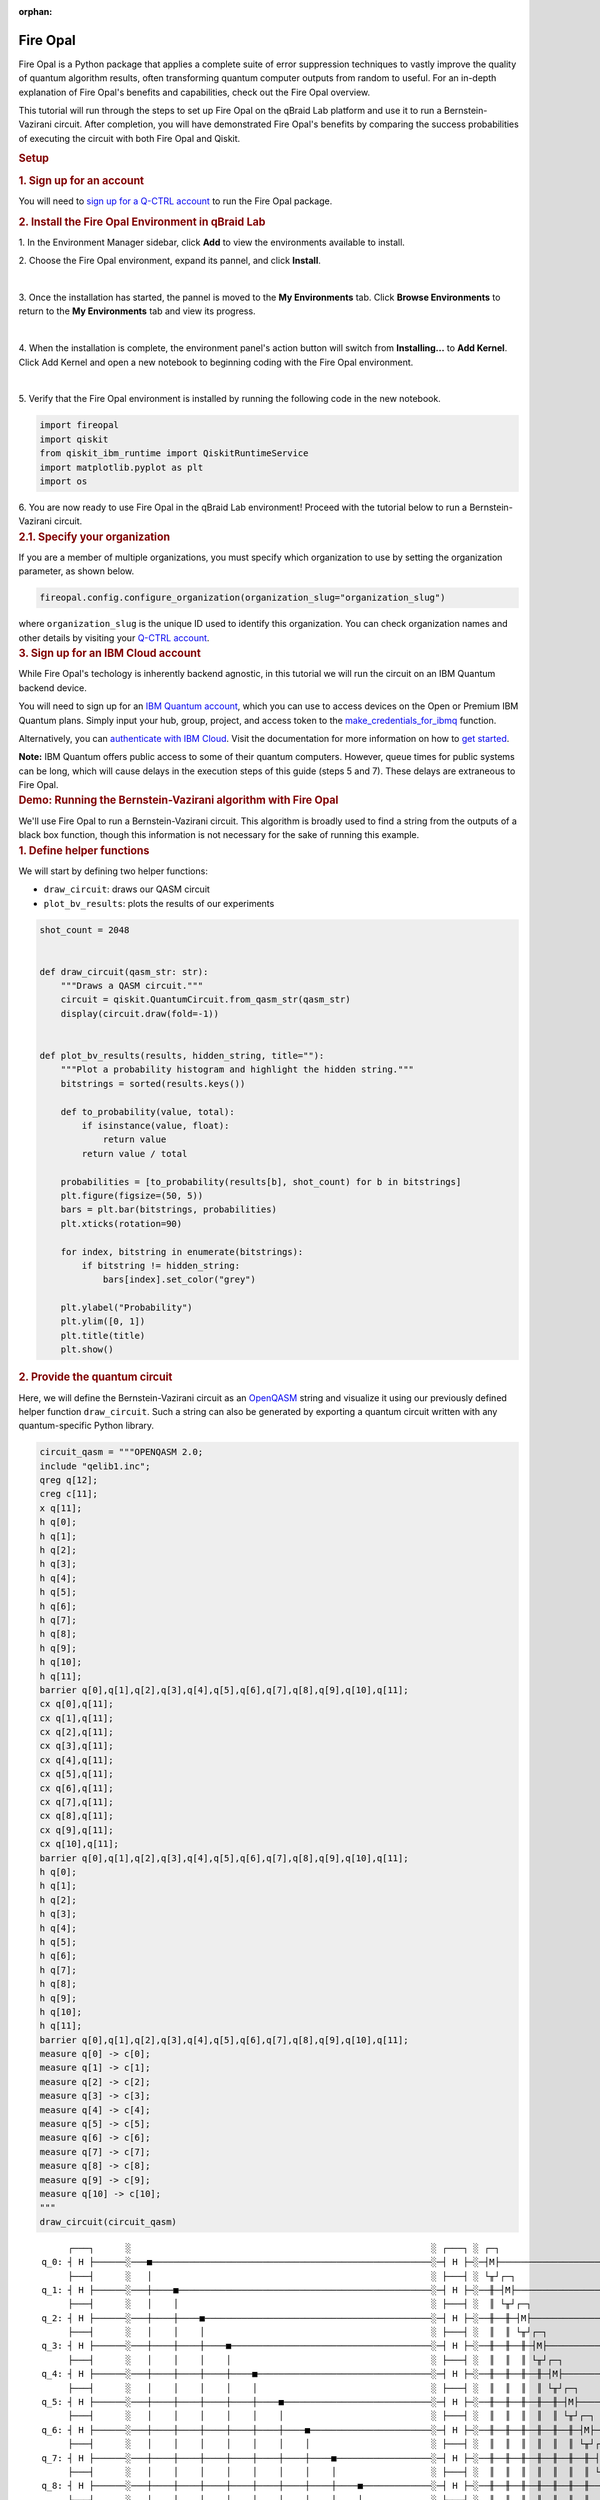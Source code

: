 :orphan:

.. _lab_fire_opal:

Fire Opal
-----------

.. image:: ../_static/environments/env_fire_opal_qbraid.png
    :align: right
    :width: 300px
    :alt: Fire Opal
    :target: javascript:void(0);

Fire Opal is a Python package that applies a complete suite of error
suppression techniques to vastly improve the quality of quantum
algorithm results, often transforming quantum computer outputs from
random to useful. For an in-depth explanation of Fire Opal's benefits
and capabilities, check out the Fire Opal overview.

This tutorial will run through the steps to set up Fire Opal on the qBraid Lab platform and use
it to run a Bernstein-Vazirani circuit. After completion, you will
have demonstrated Fire Opal's benefits by comparing the success
probabilities of executing the circuit with both Fire Opal and
Qiskit.

.. container:: cell markdown
   :name: 5d1fff91

   .. rubric:: Setup
      :name: setup

   .. rubric:: 1. Sign up for an account
      :name: 1-sign-up-for-an-account

   You will need to `sign up for a Q-CTRL
   account <https://q-ctrl.com/fire-opal>`__ to run the Fire Opal
   package.

   .. rubric:: 2. Install the Fire Opal Environment in qBraid Lab
      :name: 2-install-fire-opal

   \1. In the Environment Manager sidebar, click **Add** to view the environments available to install.

   \2. Choose the Fire Opal environment, expand its pannel, and click **Install**.

   .. image:: ../_static/environments/env_install_fire_opal.png
      :width: 90%
      :alt: Install environment
      :target: javascript:void(0);
   
   |

   \3. Once the installation has started, the pannel is moved to the **My Environments** tab.
   Click **Browse Environments** to return to the **My Environments** tab and view its progress.

   .. image:: ../_static/environments/env_installing_fire_opal.png
      :width: 90%
      :alt: Installing environment progress bar
      :target: javascript:void(0);
   
   |

   \4. When the installation is complete, the environment panel's action button will switch from
   **Installing...** to **Add Kernel**. Click Add Kernel and open a new notebook to beginning coding with the Fire Opal environment.

   .. image:: ../_static/environments/env_activated_fire_opal.png
      :width: 90%
      :alt: Installing environment progress bar
      :target: javascript:void(0);
   
   |

   \5. Verify that the Fire Opal environment is installed by running the following code in the new notebook.

   .. container:: cell code
      :name: e69b7bc9

      .. code:: python

         import fireopal
         import qiskit
         from qiskit_ibm_runtime import QiskitRuntimeService
         import matplotlib.pyplot as plt
         import os
   
   \6. You are now ready to use Fire Opal in the qBraid Lab environment! Proceed with the tutorial below to run a Bernstein-Vazirani circuit.


.. container:: cell markdown
   :name: ac41bad3

   .. rubric:: 2.1. Specify your organization
      :name: 21-specify-your-organization

   If you are a member of multiple organizations, you must specify which
   organization to use by setting the organization parameter, as shown
   below.

.. container:: cell code
   :name: 9edc69de

   .. code:: python

      fireopal.config.configure_organization(organization_slug="organization_slug")

.. container:: cell markdown
   :name: 817694d7

   where ``organization_slug`` is the unique ID used to identify this
   organization. You can check organization names and other details by
   visiting your `Q-CTRL account <https://accounts.q-ctrl.com/>`__.

.. container:: cell markdown
   :name: 2c320b83

   .. rubric:: 3. Sign up for an IBM Cloud account
      :name: 3-sign-up-for-an-ibm-cloud-account

   While Fire Opal's techology is inherently backend agnostic, in this
   tutorial we will run the circuit on an IBM Quantum backend device.

   You will need to sign up for an `IBM Quantum
   account <https://docs.quantum-computing.ibm.com/run/account-management>`__,
   which you can use to access devices on the Open or Premium IBM
   Quantum plans. Simply input your hub, group, project, and access
   token to the `make_credentials_for_ibmq <https://docs.q-ctrl.com/references/fire-opal/fireopal/fireopal.credentials.make_credentials_for_ibmq.html>`__
   function.

   Alternatively, you can `authenticate with IBM
   Cloud <https://docs.q-ctrl.com/references/fire-opal/fireopal/fireopal.credentials.make_credentials_for_ibmq.html>`__.
   Visit the documentation for more information on how to `get
   started <https://cloud.ibm.com/docs/quantum-computing?topic=quantum-computing-get-started>`__.

   **Note:** IBM Quantum offers public access to some of their quantum
   computers. However, queue times for public systems can be long, which
   will cause delays in the execution steps of this guide (steps 5 and
   7). These delays are extraneous to Fire Opal.

.. container:: cell markdown
   :name: 188d827b

   .. rubric:: Demo: Running the Bernstein-Vazirani algorithm with Fire
      Opal
      :name: demo-running-the-bernsteinvazirani-algorithm-with-fire-opal

   We'll use Fire Opal to run a Bernstein-Vazirani circuit. This
   algorithm is broadly used to find a string from the outputs of a
   black box function, though this information is not necessary for the
   sake of running this example.

.. container:: cell markdown
   :name: dc2c48dc

   .. rubric:: 1. Define helper functions
      :name: 1-define-helper-functions

   We will start by defining two helper functions:

   -  ``draw_circuit``: draws our QASM circuit
   -  ``plot_bv_results``: plots the results of our experiments

.. container:: cell code
   :name: 58912482

   .. code:: python

      shot_count = 2048


      def draw_circuit(qasm_str: str):
          """Draws a QASM circuit."""
          circuit = qiskit.QuantumCircuit.from_qasm_str(qasm_str)
          display(circuit.draw(fold=-1))


      def plot_bv_results(results, hidden_string, title=""):
          """Plot a probability histogram and highlight the hidden string."""
          bitstrings = sorted(results.keys())

          def to_probability(value, total):
              if isinstance(value, float):
                  return value
              return value / total

          probabilities = [to_probability(results[b], shot_count) for b in bitstrings]
          plt.figure(figsize=(50, 5))
          bars = plt.bar(bitstrings, probabilities)
          plt.xticks(rotation=90)

          for index, bitstring in enumerate(bitstrings):
              if bitstring != hidden_string:
                  bars[index].set_color("grey")

          plt.ylabel("Probability")
          plt.ylim([0, 1])
          plt.title(title)
          plt.show()

.. container:: cell markdown
   :name: 3f5e35b0

   .. rubric:: 2. Provide the quantum circuit
      :name: 2-provide-the-quantum-circuit

   Here, we will define the Bernstein-Vazirani circuit as an
   `OpenQASM <https://openqasm.com/>`__ string and visualize it using
   our previously defined helper function ``draw_circuit``. Such a
   string can also be generated by exporting a quantum circuit written
   with any quantum-specific Python library.

.. container:: cell code
   :name: a8082360

   .. code:: python

      circuit_qasm = """OPENQASM 2.0;
      include "qelib1.inc";
      qreg q[12];
      creg c[11];
      x q[11];
      h q[0];
      h q[1];
      h q[2];
      h q[3];
      h q[4];
      h q[5];
      h q[6];
      h q[7];
      h q[8];
      h q[9];
      h q[10];
      h q[11];
      barrier q[0],q[1],q[2],q[3],q[4],q[5],q[6],q[7],q[8],q[9],q[10],q[11];
      cx q[0],q[11];
      cx q[1],q[11];
      cx q[2],q[11];
      cx q[3],q[11];
      cx q[4],q[11];
      cx q[5],q[11];
      cx q[6],q[11];
      cx q[7],q[11];
      cx q[8],q[11];
      cx q[9],q[11];
      cx q[10],q[11];
      barrier q[0],q[1],q[2],q[3],q[4],q[5],q[6],q[7],q[8],q[9],q[10],q[11];
      h q[0];
      h q[1];
      h q[2];
      h q[3];
      h q[4];
      h q[5];
      h q[6];
      h q[7];
      h q[8];
      h q[9];
      h q[10];
      h q[11];
      barrier q[0],q[1],q[2],q[3],q[4],q[5],q[6],q[7],q[8],q[9],q[10],q[11];
      measure q[0] -> c[0];
      measure q[1] -> c[1];
      measure q[2] -> c[2];
      measure q[3] -> c[3];
      measure q[4] -> c[4];
      measure q[5] -> c[5];
      measure q[6] -> c[6];
      measure q[7] -> c[7];
      measure q[8] -> c[8];
      measure q[9] -> c[9];
      measure q[10] -> c[10];
      """
      draw_circuit(circuit_qasm)

   .. container:: output display_data

      ::

               ┌───┐      ░                                                         ░ ┌───┐ ░ ┌─┐                              
          q_0: ┤ H ├──────░───■─────────────────────────────────────────────────────░─┤ H ├─░─┤M├──────────────────────────────
               ├───┤      ░   │                                                     ░ ├───┤ ░ └╥┘┌─┐                           
          q_1: ┤ H ├──────░───┼────■────────────────────────────────────────────────░─┤ H ├─░──╫─┤M├───────────────────────────
               ├───┤      ░   │    │                                                ░ ├───┤ ░  ║ └╥┘┌─┐                        
          q_2: ┤ H ├──────░───┼────┼────■───────────────────────────────────────────░─┤ H ├─░──╫──╫─┤M├────────────────────────
               ├───┤      ░   │    │    │                                           ░ ├───┤ ░  ║  ║ └╥┘┌─┐                     
          q_3: ┤ H ├──────░───┼────┼────┼────■──────────────────────────────────────░─┤ H ├─░──╫──╫──╫─┤M├─────────────────────
               ├───┤      ░   │    │    │    │                                      ░ ├───┤ ░  ║  ║  ║ └╥┘┌─┐                  
          q_4: ┤ H ├──────░───┼────┼────┼────┼────■─────────────────────────────────░─┤ H ├─░──╫──╫──╫──╫─┤M├──────────────────
               ├───┤      ░   │    │    │    │    │                                 ░ ├───┤ ░  ║  ║  ║  ║ └╥┘┌─┐               
          q_5: ┤ H ├──────░───┼────┼────┼────┼────┼────■────────────────────────────░─┤ H ├─░──╫──╫──╫──╫──╫─┤M├───────────────
               ├───┤      ░   │    │    │    │    │    │                            ░ ├───┤ ░  ║  ║  ║  ║  ║ └╥┘┌─┐            
          q_6: ┤ H ├──────░───┼────┼────┼────┼────┼────┼────■───────────────────────░─┤ H ├─░──╫──╫──╫──╫──╫──╫─┤M├────────────
               ├───┤      ░   │    │    │    │    │    │    │                       ░ ├───┤ ░  ║  ║  ║  ║  ║  ║ └╥┘┌─┐         
          q_7: ┤ H ├──────░───┼────┼────┼────┼────┼────┼────┼────■──────────────────░─┤ H ├─░──╫──╫──╫──╫──╫──╫──╫─┤M├─────────
               ├───┤      ░   │    │    │    │    │    │    │    │                  ░ ├───┤ ░  ║  ║  ║  ║  ║  ║  ║ └╥┘┌─┐      
          q_8: ┤ H ├──────░───┼────┼────┼────┼────┼────┼────┼────┼────■─────────────░─┤ H ├─░──╫──╫──╫──╫──╫──╫──╫──╫─┤M├──────
               ├───┤      ░   │    │    │    │    │    │    │    │    │             ░ ├───┤ ░  ║  ║  ║  ║  ║  ║  ║  ║ └╥┘┌─┐   
          q_9: ┤ H ├──────░───┼────┼────┼────┼────┼────┼────┼────┼────┼────■────────░─┤ H ├─░──╫──╫──╫──╫──╫──╫──╫──╫──╫─┤M├───
               ├───┤      ░   │    │    │    │    │    │    │    │    │    │        ░ ├───┤ ░  ║  ║  ║  ║  ║  ║  ║  ║  ║ └╥┘┌─┐
         q_10: ┤ H ├──────░───┼────┼────┼────┼────┼────┼────┼────┼────┼────┼────■───░─┤ H ├─░──╫──╫──╫──╫──╫──╫──╫──╫──╫──╫─┤M├
               ├───┤┌───┐ ░ ┌─┴─┐┌─┴─┐┌─┴─┐┌─┴─┐┌─┴─┐┌─┴─┐┌─┴─┐┌─┴─┐┌─┴─┐┌─┴─┐┌─┴─┐ ░ ├───┤ ░  ║  ║  ║  ║  ║  ║  ║  ║  ║  ║ └╥┘
         q_11: ┤ X ├┤ H ├─░─┤ X ├┤ X ├┤ X ├┤ X ├┤ X ├┤ X ├┤ X ├┤ X ├┤ X ├┤ X ├┤ X ├─░─┤ H ├─░──╫──╫──╫──╫──╫──╫──╫──╫──╫──╫──╫─
               └───┘└───┘ ░ └───┘└───┘└───┘└───┘└───┘└───┘└───┘└───┘└───┘└───┘└───┘ ░ └───┘ ░  ║  ║  ║  ║  ║  ║  ║  ║  ║  ║  ║ 
         c: 11/════════════════════════════════════════════════════════════════════════════════╩══╩══╩══╩══╩══╩══╩══╩══╩══╩══╩═
                                                                                               0  1  2  3  4  5  6  7  8  9  10

.. container:: cell markdown
   :name: 7a0767ed

   .. rubric:: 3. Provide your device information and credentials
      :name: 3-provide-your-device-information-and-credentials

   Next, we'll provide device information for the real hardware backend.
   Fire Opal will execute the circuit on the backend on your behalf, and
   it is designed to work seamlessly across multiple backend providers.
   For this example, we will use an IBM Quantum hardware device.

   Note that the code below requires your IBM Quantum API token. Visit
   `IBM Quantum <https://quantum.ibm.com/>`__ to sign up for an account
   and `obtain your access
   credentials <https://docs.quantum-computing.ibm.com/run/account-management>`__.

.. container:: cell code
   :name: ef17a083

   .. code:: python

      # These are the properties for the publicly available provider for IBM backends.
      # If you have access to a private provider and wish to use it, replace these values.
      hub = "ibm-q"
      group = "open"
      project = "main"
      token = "YOUR_IBM_TOKEN"
      credentials = fireopal.credentials.make_credentials_for_ibmq(
          token=token, hub=hub, group=group, project=project
      )

      QiskitRuntimeService.save_account(
          token, instance=hub + "/" + group + "/" + project, overwrite=True
      )
      service = QiskitRuntimeService()

.. container:: cell markdown
   :name: a221f3a2

   Next we will use the function ``show_supported_devices`` to list the
   devices that are both supported by Fire Opal and accessible to you
   when using the ``credentials`` above.

.. container:: cell code
   :name: 7f998348

   .. code:: python

      supported_devices = fireopal.show_supported_devices(credentials=credentials)[
          "supported_devices"
      ]
      for name in supported_devices:
          print(name)

.. container:: cell markdown
   :name: f6b4036c

   From the resulting list, you can choose a backend device and replace
   ``"desired_backend"``. The list will only include devices accessible
   to you.

.. container:: cell code
   :name: 866877b2

   .. code:: python

      # Enter your desired IBM backend here or select one with a small queue
      backend_name = "desired_backend"
      print(f"Will run on backend: {backend_name}")

.. container:: cell markdown
   :name: 29527972

   .. rubric:: 4. Validate the circuit and backend
      :name: 4-validate-the-circuit-and-backend

   Now that we have defined our credentials and are able to select a
   device we wish to use, we can validate that Fire Opal can compile our
   circuit, and that it's compatible with the indicated backend.

.. container:: cell code
   :name: 9c476b4e

   .. code:: python

      validate_results = fireopal.validate(
          circuits=[circuit_qasm], credentials=credentials, backend_name=backend_name
      )

      if validate_results["results"] == []:
          print("No errors found.")
      else:
          print("The following errors were found:")
          for error in validate_results["results"]:
              print(error)

.. container:: cell markdown
   :name: 65c1edca

   In this previous example, the output should be an empty list since
   there are no errors in the circuit, i.e.
   ``validate_results["results"] == []``. Note that the length of the
   ``validate_results`` list is the total number of errors present
   across all circuits in a batch. Since our circuit is error free, we
   can execute our circuit on real hardware.

.. container:: cell markdown
   :name: 8dd93ffc

   .. rubric:: 5. Execute the circuit using Fire Opal
      :name: 5-execute-the-circuit-using-fire-opal

   In the absence of hardware noise, only a single experiment would be
   required to obtain the correct hidden string: ``111 111 111 11``.
   However in real quantum hardware, noise disturbs the state of the
   system and degrades performance, decreasing the probability of
   obtaining the correct answer for any single experiment. Fire Opal
   automates the adjustments made by experts when running circuits on a
   real device.

.. container:: cell markdown
   :name: 244ac624

   **Note: Once jobs are submitted, there may be a delay in returning
   results due to the hardware provider's queue. You can** `view and
   retrieve results
   later <https://docs.q-ctrl.com/fire-opal/user-guides/how-to-view-previous-jobs-and-retrieve-results>`__\ **\ .
   Be sure to let your jobs finish executing, and do not cancel the
   process. Even in the case of kernel disconnection, the job will still
   complete, and results can later be retrieved.**

.. container:: cell code
   :name: 5c8cd4e6

   .. code:: python

      print(
          "Submitted the circuit to IBM. Note: there may be a delay in getting results due to IBM "
          "device queues. Check the status through instructions at "
          "https://cloud.ibm.com/docs/quantum-computing?topic=quantum-computing-results."
      )
      real_hardware_results = fireopal.execute(
          circuits=[circuit_qasm],
          shot_count=shot_count,
          credentials=credentials,
          backend_name=backend_name,
      )

      bitstring_results = real_hardware_results["results"]

.. container:: cell markdown
   :name: 20d569f8

   .. rubric:: 6. Analyze results
      :name: 6-analyze-results

   Now you can look at the outputs from the quantum circuit executions.
   The success probability is simply the number of times the hidden
   string was obtained out of the total number of circuit shots. For
   reference, running this circuit on a real device without Fire Opal
   typically has a success probability of 2-3%. As you can see, Fire
   Opal greatly improved the success probability.

.. container:: cell code
   :name: e1b9325d

   .. code:: python

      print(f"Success probability: {100 * bitstring_results[0]['11111111111']:.2f}%")
      plot_bv_results(
          bitstring_results[0], hidden_string="11111111111", title=f"Fire Opal ($n=11$)"
      )

   .. container:: output stream stdout

      ::

         Success probability: 55.19%

   .. container:: output display_data

      .. image:: ../_static/environments/env_fire_opal_0.png

.. container:: cell markdown
   :name: ac91cdf2

   .. rubric:: 7. Compare Fire Opal Results with Qiskit
      :name: 7-compare-fire-opal-results-with-qiskit

   To get a true comparison, let's run the same circuit without Fire
   Opal. We'll run the circuit using Qiskit on the same IBM backend as
   used previously to get a one-to-one comparison.

.. container:: cell code
   :name: 6e510737

   .. code:: python

      from qiskit_ibm_runtime import Sampler, Options

      backend = service.backend(backend_name)
      options = Options()
      options.execution.shots = shot_count
      sampler = Sampler(backend=backend, options=options)

      circuit_qiskit = qiskit.QuantumCircuit.from_qasm_str(circuit_qasm)
      ibm_result = sampler.run(circuit_qiskit).result()
      ibm_probabilities = (
          ibm_result.quasi_dists[0]
          .nearest_probability_distribution()
          .binary_probabilities(num_bits=11)
      )

      print(f"Success probability: {100 * ibm_probabilities['11111111111']:.2f}%")
      plot_bv_results(
          ibm_probabilities, hidden_string="11111111111", title=f"{backend_name} ($n=11$)"
      )

   .. container:: output stream stdout

      ::

         Success probability: 2.78%

   .. container:: output display_data

      .. image:: ../_static/environments/env_fire_opal_1.png

.. container:: cell markdown
   :name: 707ca35c

   The above results demonstrate that noise has severely impacted the
   probability of obtaining the correct hidden string as the output. In
   this case, the string returned with the greatest frequency by the
   quantum computer was not the expected ``111 111 111 11`` state. We
   should also take note of the amount of incorrect states that now
   contain non-zero return probabilities. Not only do default
   configurations fail to find the correct answer, they also increase
   the probabilities of the incorrect answers.

   In fact, the performance degradation is so severe that in order to be
   reasonably sure of the hidden string, using the original classical
   algorithm would be more efficient.

.. container:: cell markdown
   :name: 654c053b

   You can tell that Fire Opal found the correct answer because the mode
   of the output distribution, or the most frequent outcome, matches the
   desired output: bitstring ``111 111 111 11``. Fire Opal significantly
   improves the probability of a successful outcome, often by a factor
   of ten or more.

.. container:: cell code
   :name: 41681551

   .. code:: python

      fire_opal_success = bitstring_results[0]["11111111111"]
      ibm_success = ibm_probabilities["11111111111"]
      factor = int(fire_opal_success / ibm_success)
      print(f"Fire Opal improved success probability by a factor of {factor}!")

   .. container:: output stream stdout

      ::

         Fire Opal improved success probability by a factor of 19!

.. container:: cell markdown
   :name: b1204cda

   Congratulations! You've run your first algorithm with Fire Opal and
   demonstrated its ability in transforming a device which finds the
   incorrect answer by default, to a device that finds the correct
   answer.

.. container:: cell markdown
   :name: 77690d3e

   The package versions below were used to produce this notebook.

.. container:: cell code
   :name: 99655780

   .. code:: python

      from fireopal import print_package_versions

      print_package_versions()

   .. container:: output stream stdout

      ::

         | Package               | Version |
         | --------------------- | ------- |
         | Python                | 3.11.5  |
         | networkx              | 2.8.8   |
         | numpy                 | 1.26.1  |
         | sympy                 | 1.12    |
         | fire-opal             | 6.6.0   |
         | qctrl-workflow-client | 2.2.0   |

